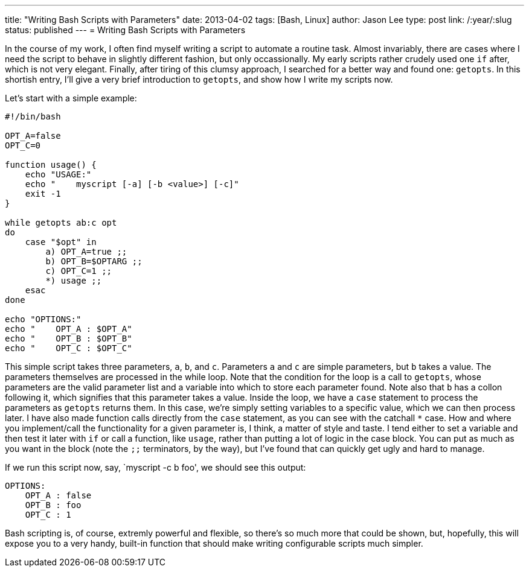 ---
title: "Writing Bash Scripts with Parameters"
date: 2013-04-02
tags: [Bash, Linux]
author: Jason Lee
type: post
link: /:year/:slug
status: published
---
= Writing Bash Scripts with Parameters

In the course of my work, I often find myself writing a script to automate a routine task. Almost invariably, there are cases where I need the script to behave in slightly different fashion, but only occassionally. My early scripts rather crudely used one `if` after, which is not very elegant. Finally, after tiring of this clumsy approach, I searched for a better way and found one: `getopts`. In this shortish entry, I'll give a very brief introduction to `getopts`, and show how I write my scripts now.

// more

Let's start with a simple example:

[source,bash,linenums]
----
#!/bin/bash

OPT_A=false
OPT_C=0

function usage() {
    echo "USAGE:"
    echo "    myscript [-a] [-b <value>] [-c]"
    exit -1
}

while getopts ab:c opt
do
    case "$opt" in
        a) OPT_A=true ;;
        b) OPT_B=$OPTARG ;;
        c) OPT_C=1 ;;
        *) usage ;;
    esac
done

echo "OPTIONS:"
echo "    OPT_A : $OPT_A"
echo "    OPT_B : $OPT_B"
echo "    OPT_C : $OPT_C"
----

This simple script takes three parameters, `a`, `b`, and `c`. Parameters `a` and `c` are simple parameters, but `b` takes a value. The parameters themselves are processed in the while loop. Note that the condition for the loop is a call to `getopts`, whose parameters are the valid parameter list and a variable into which to store each parameter found. Note also that `b` has a collon following it, which signifies that this parameter takes a value. Inside the loop, we have a `case` statement to process the parameters as `getopts` returns them.  In this case, we're simply setting variables to a specific value, which we can then process later. I have also made function calls directly from the `case` statement, as you can see with the catchall `*` case. How and where you implement/call the functionality for a given parameter is, I think, a matter of style and taste. I tend either to set a variable and then test it later with `if` or call a function, like `usage`, rather than putting a lot of logic in the case block. You can put as much as you want in the block (note the `;;` terminators, by the way), but I've found that can quickly get ugly and hard to manage.

If we run this script now, say, `myscript -c b foo', we should see this output:

----
OPTIONS:
    OPT_A : false
    OPT_B : foo
    OPT_C : 1
----

Bash scripting is, of course, extremly powerful and flexible, so there's so much more that could be shown, but, hopefully, this will expose you to a very handy, built-in function that should make writing configurable scripts much simpler.
